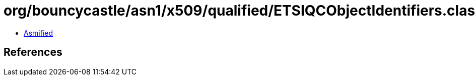= org/bouncycastle/asn1/x509/qualified/ETSIQCObjectIdentifiers.class

 - link:ETSIQCObjectIdentifiers-asmified.java[Asmified]

== References

